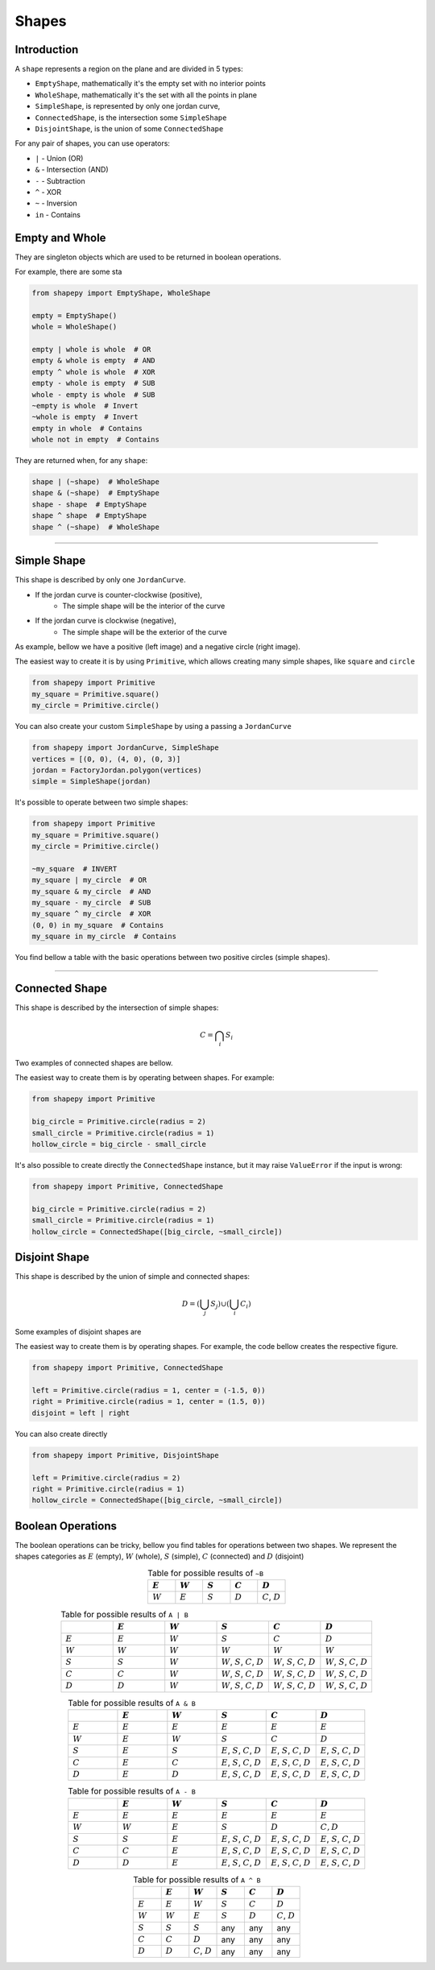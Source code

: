 .. _shapes:

======
Shapes
======

------------
Introduction
------------

A ``shape`` represents a region on the plane and are divided in 5 types:

* ``EmptyShape``, mathematically it's the empty set with no interior points
* ``WholeShape``, mathematically it's the set with all the points in plane
* ``SimpleShape``, is represented by only one jordan curve, 
* ``ConnectedShape``, is the intersection some ``SimpleShape``
* ``DisjointShape``, is the union of some ``ConnectedShape``

For any pair of shapes, you can use operators:

* ``|`` - Union (OR)
* ``&`` - Intersection (AND)
* ``-`` - Subtraction
* ``^`` - XOR
* ``~`` - Inversion
* ``in`` - Contains

---------------
Empty and Whole
---------------

They are singleton objects which are used to be returned in boolean operations.

For example, there are some sta


.. code-block:: python
   
   from shapepy import EmptyShape, WholeShape
   
   empty = EmptyShape()
   whole = WholeShape()

   empty | whole is whole  # OR
   empty & whole is empty  # AND
   empty ^ whole is whole  # XOR
   empty - whole is empty  # SUB
   whole - empty is whole  # SUB
   ~empty is whole  # Invert
   ~whole is empty  # Invert
   empty in whole  # Contains
   whole not in empty  # Contains

They are returned when, for any ``shape``:

.. code-block:: python
   
   shape | (~shape)  # WholeShape
   shape & (~shape)  # EmptyShape
   shape - shape  # EmptyShape
   shape ^ shape  # EmptyShape
   shape ^ (~shape)  # WholeShape


-------------------------------------------------------------------------------

---------------
Simple Shape
---------------

This shape is described by only one ``JordanCurve``.

* If the jordan curve is counter-clockwise (positive),
    * The simple shape will be the interior of the curve 
* If the jordan curve is clockwise (negative),
    * The simple shape will be the exterior of the curve

As example, bellow we have a positive (left image) and a negative circle (right image).

|pic1|  |pic2|

.. |pic1| image:: ../img/primitive/positive_circle.svg
   :width: 49 %

.. |pic2| image:: ../img/primitive/negative_circle.svg
   :width: 49 %
    


The easiest way to create it is by using ``Primitive``,
which allows creating many simple shapes, like ``square`` and ``circle``


.. code-block:: python
   
   from shapepy import Primitive
   my_square = Primitive.square()
   my_circle = Primitive.circle()

You can also create your custom ``SimpleShape`` by using a passing a ``JordanCurve``

.. code-block:: python
   
   from shapepy import JordanCurve, SimpleShape
   vertices = [(0, 0), (4, 0), (0, 3)]
   jordan = FactoryJordan.polygon(vertices)
   simple = SimpleShape(jordan)

It's possible to operate between two simple shapes:

.. code-block:: python
   
   from shapepy import Primitive
   my_square = Primitive.square()
   my_circle = Primitive.circle()

   ~my_square  # INVERT
   my_square | my_circle  # OR
   my_square & my_circle  # AND
   my_square - my_circle  # SUB
   my_square ^ my_circle  # XOR
   (0, 0) in my_square  # Contains
   my_square in my_circle  # Contains

You find bellow a table with the basic operations between two positive circles (simple shapes).

.. image:: ../img/primitive/all_bool_operations.svg
   :width: 100 %
   :alt: Operations between two positives simple shapes
   :align: center

-------------------------------------------------------------------------------

---------------
Connected Shape
---------------

This shape is described by the intersection of simple shapes:

.. math::

    C = \bigcap_i S_i

Two examples of connected shapes are bellow.

|pic3|  |pic4|

.. |pic3| image:: ../img/shape/hollow_circle.svg
   :width: 49 %

.. |pic4| image:: ../img/shape/two_holes.svg
   :width: 49 %

The easiest way to create them is by operating between shapes. For example:

.. code-block:: python
   
   from shapepy import Primitive
   
   big_circle = Primitive.circle(radius = 2)
   small_circle = Primitive.circle(radius = 1)
   hollow_circle = big_circle - small_circle

It's also possible to create directly the ``ConnectedShape`` instance, but it may raise ``ValueError`` if the input is wrong:

.. code-block:: python
   
   from shapepy import Primitive, ConnectedShape
   
   big_circle = Primitive.circle(radius = 2)
   small_circle = Primitive.circle(radius = 1)
   hollow_circle = ConnectedShape([big_circle, ~small_circle])

--------------------
Disjoint Shape
--------------------

This shape is described by the union of simple and connected shapes:

.. math::
    D = \left(\bigcup_j S_j\right) \cup \left(\bigcup_i C_i\right) 

Some examples of disjoint shapes are


|pic5|  |pic6|

.. |pic5| image:: ../img/shape/centered_circles.svg
   :width: 49 %

.. |pic6| image:: ../img/shape/complex_disjoint.svg
   :width: 49 %



The easiest way to create them is by operating shapes. For example, the code bellow creates the respective figure.


.. code-block:: python
   
   from shapepy import Primitive, ConnectedShape
   
   left = Primitive.circle(radius = 1, center = (-1.5, 0))
   right = Primitive.circle(radius = 1, center = (1.5, 0))
   disjoint = left | right

.. image:: ../img/shape/two_circles.svg
   :width: 50 %
   :alt: Example of disjoint shape created by union of two circles
   :align: center

You can also create directly

.. code-block:: python
   
   from shapepy import Primitive, DisjointShape
   
   left = Primitive.circle(radius = 2)
   right = Primitive.circle(radius = 1)
   hollow_circle = ConnectedShape([big_circle, ~small_circle])

--------------------
Boolean Operations
--------------------

The boolean operations can be tricky, bellow you find tables for operations between two shapes.
We represent the shapes categories as :math:`E` (empty),  :math:`W` (whole), :math:`S` (simple), :math:`C` (connected) and :math:`D` (disjoint) 



.. list-table:: Table for possible results of ``~B``
    :widths: 20 20 20 20 20
    :header-rows: 1
    :align: center

    * - :math:`E`
      - :math:`W`
      - :math:`S`
      - :math:`C`
      - :math:`D`
    * - :math:`W`
      - :math:`E`
      - :math:`S`
      - :math:`D`
      - :math:`C`, :math:`D`

.. list-table:: Table for possible results of ``A | B``
    :widths: 20 20 20 20 20 20
    :header-rows: 1
    :align: center

    * - 
      - :math:`E`
      - :math:`W`
      - :math:`S`
      - :math:`C`
      - :math:`D`
    * - :math:`E`
      - :math:`E`
      - :math:`W`
      - :math:`S`
      - :math:`C`
      - :math:`D`
    * - :math:`W`
      - :math:`W`
      - :math:`W`
      - :math:`W`
      - :math:`W`
      - :math:`W`
    * - :math:`S`
      - :math:`S`
      - :math:`W`
      - :math:`W`, :math:`S`, :math:`C`, :math:`D`
      - :math:`W`, :math:`S`, :math:`C`, :math:`D`
      - :math:`W`, :math:`S`, :math:`C`, :math:`D`
    * - :math:`C`
      - :math:`C`
      - :math:`W`
      - :math:`W`, :math:`S`, :math:`C`, :math:`D`
      - :math:`W`, :math:`S`, :math:`C`, :math:`D`
      - :math:`W`, :math:`S`, :math:`C`, :math:`D`
    * - :math:`D`
      - :math:`D`
      - :math:`W`
      - :math:`W`, :math:`S`, :math:`C`, :math:`D`
      - :math:`W`, :math:`S`, :math:`C`, :math:`D`
      - :math:`W`, :math:`S`, :math:`C`, :math:`D`


.. list-table:: Table for possible results of ``A & B``
    :widths: 20 20 20 20 20 20
    :header-rows: 1
    :align: center

    * - 
      - :math:`E`
      - :math:`W`
      - :math:`S`
      - :math:`C`
      - :math:`D`
    * - :math:`E`
      - :math:`E`
      - :math:`E`
      - :math:`E`
      - :math:`E`
      - :math:`E`
    * - :math:`W`
      - :math:`E`
      - :math:`W`
      - :math:`S`
      - :math:`C`
      - :math:`D`
    * - :math:`S`
      - :math:`E`
      - :math:`S`
      - :math:`E`, :math:`S`, :math:`C`, :math:`D`
      - :math:`E`, :math:`S`, :math:`C`, :math:`D`
      - :math:`E`, :math:`S`, :math:`C`, :math:`D`
    * - :math:`C`
      - :math:`E`
      - :math:`C`
      - :math:`E`, :math:`S`, :math:`C`, :math:`D`
      - :math:`E`, :math:`S`, :math:`C`, :math:`D`
      - :math:`E`, :math:`S`, :math:`C`, :math:`D`
    * - :math:`D`
      - :math:`E`
      - :math:`D`
      - :math:`E`, :math:`S`, :math:`C`, :math:`D`
      - :math:`E`, :math:`S`, :math:`C`, :math:`D`
      - :math:`E`, :math:`S`, :math:`C`, :math:`D`

.. list-table:: Table for possible results of ``A - B``
    :widths: 20 20 20 20 20 20
    :header-rows: 1
    :align: center

    * - 
      - :math:`E`
      - :math:`W`
      - :math:`S`
      - :math:`C`
      - :math:`D`
    * - :math:`E`
      - :math:`E`
      - :math:`E`
      - :math:`E`
      - :math:`E`
      - :math:`E`
    * - :math:`W`
      - :math:`W`
      - :math:`E`
      - :math:`S`
      - :math:`D`
      - :math:`C, D`
    * - :math:`S`
      - :math:`S`
      - :math:`E`
      - :math:`E`, :math:`S`, :math:`C`, :math:`D`
      - :math:`E`, :math:`S`, :math:`C`, :math:`D`
      - :math:`E`, :math:`S`, :math:`C`, :math:`D`
    * - :math:`C`
      - :math:`C`
      - :math:`E`
      - :math:`E`, :math:`S`, :math:`C`, :math:`D`
      - :math:`E`, :math:`S`, :math:`C`, :math:`D`
      - :math:`E`, :math:`S`, :math:`C`, :math:`D`
    * - :math:`D`
      - :math:`D`
      - :math:`E`
      - :math:`E`, :math:`S`, :math:`C`, :math:`D`
      - :math:`E`, :math:`S`, :math:`C`, :math:`D`
      - :math:`E`, :math:`S`, :math:`C`, :math:`D`



.. list-table:: Table for possible results of ``A ^ B``
    :widths: 20 20 20 20 20 20
    :header-rows: 1
    :align: center

    * - 
      - :math:`E`
      - :math:`W`
      - :math:`S`
      - :math:`C`
      - :math:`D`
    * - :math:`E`
      - :math:`E`
      - :math:`W`
      - :math:`S`
      - :math:`C`
      - :math:`D`
    * - :math:`W`
      - :math:`W`
      - :math:`E`
      - :math:`S`
      - :math:`D`
      - :math:`C`, :math:`D`
    * - :math:`S`
      - :math:`S`
      - :math:`S`
      - any
      - any
      - any
    * - :math:`C`
      - :math:`C`
      - :math:`D`
      - any
      - any
      - any
    * - :math:`D`
      - :math:`D`
      - :math:`C`, :math:`D`
      - any
      - any
      - any
